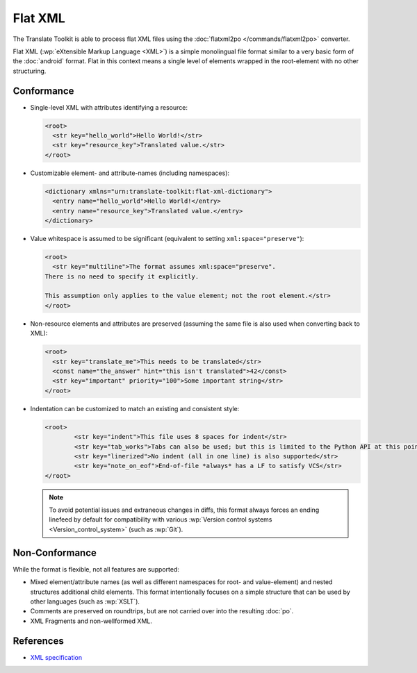 .. _flatxml:

Flat XML
********

The Translate Toolkit is able to process flat XML files using the
:doc:`flatxml2po </commands/flatxml2po>` converter.

Flat XML (:wp:`eXtensible Markup Language <XML>`) is a simple monolingual
file format similar to a very basic form of the :doc:`android` format.
Flat in this context means a single level of elements wrapped in the
root-element with no other structuring.

.. _flatxml#conformance:

Conformance
===========

* Single-level XML with attributes identifying a resource:

  .. code-block:: xml

    <root>
      <str key="hello_world">Hello World!</str>
      <str key="resource_key">Translated value.</str>
    </root>

* Customizable element- and attribute-names (including namespaces):

  .. code-block:: xml

    <dictionary xmlns="urn:translate-toolkit:flat-xml-dictionary">
      <entry name="hello_world">Hello World!</entry>
      <entry name="resource_key">Translated value.</entry>
    </dictionary>

* Value whitespace is assumed to be significant
  (equivalent to setting ``xml:space="preserve"``):

  .. code-block:: xml

    <root>
      <str key="multiline">The format assumes xml:space="preserve".
    There is no need to specify it explicitly.

    This assumption only applies to the value element; not the root element.</str>
    </root>

* Non-resource elements and attributes are preserved (assuming the same file
  is also used when converting back to XML):

  .. code-block:: xml

    <root>
      <str key="translate_me">This needs to be translated</str>
      <const name="the_answer" hint="this isn't translated">42</const>
      <str key="important" priority="100">Some important string</str>
    </root>

* Indentation can be customized to match an existing and consistent style:

  .. code-block:: xml

    <root>
            <str key="indent">This file uses 8 spaces for indent</str>
            <str key="tab_works">Tabs can also be used; but this is limited to the Python API at this point</str>
            <str key="linerized">No indent (all in one line) is also supported</str>
            <str key="note_on_eof">End-of-file *always* has a LF to satisfy VCS</str>
    </root>

  .. note:: To avoid potential issues and extraneous changes in diffs,
     this format always forces an ending linefeed by default for
     compatibility with various
     :wp:`Version control systems <Version_control_system>`
     (such as :wp:`Git`).

.. _flatxml#non-conformance:

Non-Conformance
===============

While the format is flexible, not all features are supported:

* Mixed element/attribute names (as well as different namespaces for
  root- and value-element) and nested structures additional child elements.
  This format intentionally focuses on a simple structure that can be
  used by other languages (such as :wp:`XSLT`).
* Comments are preserved on roundtrips, but are not carried over into
  the resulting :doc:`po`.
* XML Fragments and non-wellformed XML.

.. _flatxml#references:

References
==========

* `XML specification <http://www.w3.org/TR/REC-xml/>`_
